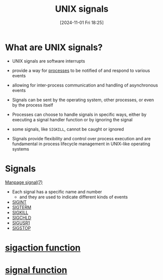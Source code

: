 :PROPERTIES:
:ID:       803429cd-01b2-4df5-89f7-1690db448346
:END:
#+title: UNIX signals
#+date: [2024-11-01 Fri 18:25]
#+startup: overview


* What are UNIX signals?

- UNIX signals are software interrupts
- provide a way for [[id:fdafc7dd-2495-46da-bfdf-d17c3199ca72][processes]] to be notified of and respond to various events
- allowing for inter-process communication and handling of asynchronous events
- Signals can be sent by the operating system, other processes, or even by the process itself

- Processes can choose to handle signals in specific ways, either by executing a signal handler function or by ignoring the signal
- some signals, like =SIGKILL=, cannot be caught or ignored
- Signals provide flexibility and control over process execution and are fundamental in process lifecycle management in UNIX-like operating systems

* Signals
[[https://man7.org/linux/man-pages/man7/signal.7.html][Manpage signal(7)]]
- Each signal has a specific name and number
  - and they are used to indicate different kinds of events
- [[id:e24065b5-abcd-4f99-af36-484f5d8560e5][SIGINT]]
- [[id:c68e0b56-9a40-499b-a65c-cda0b5708258][SIGTERM]]
- [[id:432e16cb-a6c0-4a54-860c-2c9392ced4ae][SIGKILL]]
- [[id:1f65227a-4ac7-4e03-8a6e-794fa7df7115][SIGCHLD]]
- [[id:fdff1c81-a2ab-4a09-ae11-36f512a5fb8f][SIGUSR1]]
- [[id:79c685dc-f0e3-452c-bb49-004e76e2d178][SIGSTOP]]
* [[id:27a65a29-3d91-4b9e-86c3-b31168910426][sigaction function]]
* [[id:849b510a-ea52-4129-9c3a-d57382ffee5c][signal function]]
